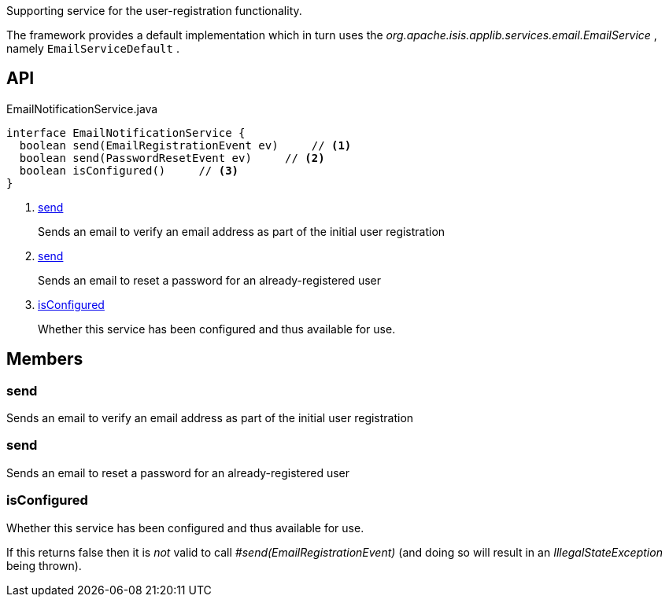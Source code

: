 :Notice: Licensed to the Apache Software Foundation (ASF) under one or more contributor license agreements. See the NOTICE file distributed with this work for additional information regarding copyright ownership. The ASF licenses this file to you under the Apache License, Version 2.0 (the "License"); you may not use this file except in compliance with the License. You may obtain a copy of the License at. http://www.apache.org/licenses/LICENSE-2.0 . Unless required by applicable law or agreed to in writing, software distributed under the License is distributed on an "AS IS" BASIS, WITHOUT WARRANTIES OR  CONDITIONS OF ANY KIND, either express or implied. See the License for the specific language governing permissions and limitations under the License.

Supporting service for the user-registration functionality.

The framework provides a default implementation which in turn uses the _org.apache.isis.applib.services.email.EmailService_ , namely `EmailServiceDefault` .

== API

[source,java]
.EmailNotificationService.java
----
interface EmailNotificationService {
  boolean send(EmailRegistrationEvent ev)     // <.>
  boolean send(PasswordResetEvent ev)     // <.>
  boolean isConfigured()     // <.>
}
----

<.> xref:#send[send]
+
--
Sends an email to verify an email address as part of the initial user registration
--
<.> xref:#send[send]
+
--
Sends an email to reset a password for an already-registered user
--
<.> xref:#isConfigured[isConfigured]
+
--
Whether this service has been configured and thus available for use.
--

== Members

[#send]
=== send

Sends an email to verify an email address as part of the initial user registration

[#send]
=== send

Sends an email to reset a password for an already-registered user

[#isConfigured]
=== isConfigured

Whether this service has been configured and thus available for use.

If this returns false then it is _not_ valid to call _#send(EmailRegistrationEvent)_ (and doing so will result in an _IllegalStateException_ being thrown).

